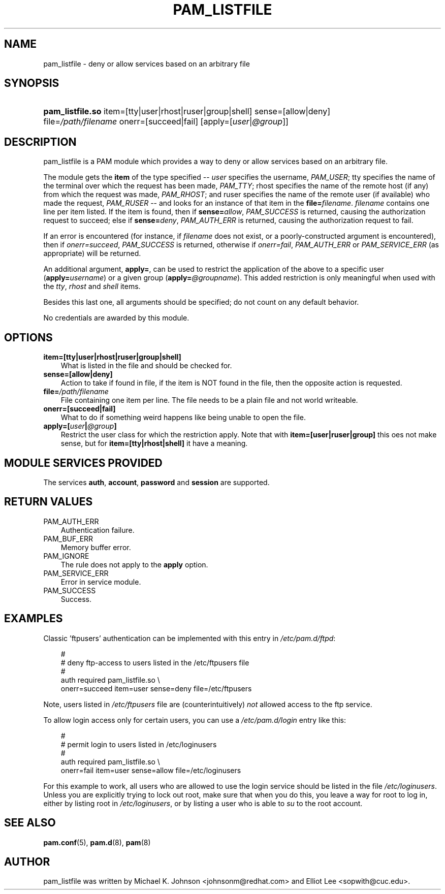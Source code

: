.\"     Title: pam_listfile
.\"    Author: 
.\" Generator: DocBook XSL Stylesheets v1.70.1 <http://docbook.sf.net/>
.\"      Date: 06/22/2006
.\"    Manual: Linux\-PAM Manual
.\"    Source: Linux\-PAM Manual
.\"
.TH "PAM_LISTFILE" "8" "06/22/2006" "Linux\-PAM Manual" "Linux\-PAM Manual"
.\" disable hyphenation
.nh
.\" disable justification (adjust text to left margin only)
.ad l
.SH "NAME"
pam_listfile \- deny or allow services based on an arbitrary file
.SH "SYNOPSIS"
.HP 16
\fBpam_listfile.so\fR item=[tty|user|rhost|ruser|group|shell] sense=[allow|deny] file=\fI/path/filename\fR onerr=[succeed|fail] [apply=[\fIuser\fR|\fI@group\fR]]
.SH "DESCRIPTION"
.PP
pam_listfile is a PAM module which provides a way to deny or allow services based on an arbitrary file.
.PP
The module gets the
\fBitem\fR
of the type specified \-\-
\fIuser\fR
specifies the username,
\fIPAM_USER\fR; tty specifies the name of the terminal over which the request has been made,
\fIPAM_TTY\fR; rhost specifies the name of the remote host (if any) from which the request was made,
\fIPAM_RHOST\fR; and ruser specifies the name of the remote user (if available) who made the request,
\fIPAM_RUSER\fR
\-\- and looks for an instance of that item in the
\fBfile=\fR\fB\fIfilename\fR\fR.
\fIfilename\fR
contains one line per item listed. If the item is found, then if
\fBsense=\fR\fB\fIallow\fR\fR,
\fIPAM_SUCCESS\fR
is returned, causing the authorization request to succeed; else if
\fBsense=\fR\fB\fIdeny\fR\fR,
\fIPAM_AUTH_ERR\fR
is returned, causing the authorization request to fail.
.PP
If an error is encountered (for instance, if
\fIfilename\fR
does not exist, or a poorly\-constructed argument is encountered), then if
\fIonerr=succeed\fR,
\fIPAM_SUCCESS\fR
is returned, otherwise if
\fIonerr=fail\fR,
\fIPAM_AUTH_ERR\fR
or
\fIPAM_SERVICE_ERR\fR
(as appropriate) will be returned.
.PP
An additional argument,
\fBapply=\fR, can be used to restrict the application of the above to a specific user (\fBapply=\fR\fB\fIusername\fR\fR) or a given group (\fBapply=\fR\fB\fI@groupname\fR\fR). This added restriction is only meaningful when used with the
\fItty\fR,
\fIrhost\fR
and
\fIshell\fR
items.
.PP
Besides this last one, all arguments should be specified; do not count on any default behavior.
.PP
No credentials are awarded by this module.
.SH "OPTIONS"
.PP
.TP 3n
\fBitem=[tty|user|rhost|ruser|group|shell]\fR
What is listed in the file and should be checked for.
.TP 3n
\fBsense=[allow|deny]\fR
Action to take if found in file, if the item is NOT found in the file, then the opposite action is requested.
.TP 3n
\fBfile=\fR\fB\fI/path/filename\fR\fR
File containing one item per line. The file needs to be a plain file and not world writeable.
.TP 3n
\fBonerr=[succeed|fail]\fR
What to do if something weird happens like being unable to open the file.
.TP 3n
\fBapply=[\fR\fB\fIuser\fR\fR\fB|\fR\fB\fI@group\fR\fR\fB]\fR
Restrict the user class for which the restriction apply. Note that with
\fBitem=[user|ruser|group]\fR
this oes not make sense, but for
\fBitem=[tty|rhost|shell]\fR
it have a meaning.
.SH "MODULE SERVICES PROVIDED"
.PP
The services
\fBauth\fR,
\fBaccount\fR,
\fBpassword\fR
and
\fBsession\fR
are supported.
.SH "RETURN VALUES"
.PP
.TP 3n
PAM_AUTH_ERR
Authentication failure.
.TP 3n
PAM_BUF_ERR
Memory buffer error.
.TP 3n
PAM_IGNORE
The rule does not apply to the
\fBapply\fR
option.
.TP 3n
PAM_SERVICE_ERR
Error in service module.
.TP 3n
PAM_SUCCESS
Success.
.SH "EXAMPLES"
.PP
Classic 'ftpusers' authentication can be implemented with this entry in
\fI/etc/pam.d/ftpd\fR:
.sp
.RS 3n
.nf
#
# deny ftp\-access to users listed in the /etc/ftpusers file
#
auth    required       pam_listfile.so \\
        onerr=succeed item=user sense=deny file=/etc/ftpusers
      
.fi
.RE
.sp
Note, users listed in
\fI/etc/ftpusers\fR
file are (counterintuitively)
\fInot\fR
allowed access to the ftp service.
.PP
To allow login access only for certain users, you can use a
\fI/etc/pam.d/login\fR
entry like this:
.sp
.RS 3n
.nf
#
# permit login to users listed in /etc/loginusers
#
auth    required       pam_listfile.so \\
        onerr=fail item=user sense=allow file=/etc/loginusers
      
.fi
.RE
.sp
For this example to work, all users who are allowed to use the login service should be listed in the file
\fI/etc/loginusers\fR. Unless you are explicitly trying to lock out root, make sure that when you do this, you leave a way for root to log in, either by listing root in
\fI/etc/loginusers\fR, or by listing a user who is able to
\fIsu\fR
to the root account.
.SH "SEE ALSO"
.PP

\fBpam.conf\fR(5),
\fBpam.d\fR(8),
\fBpam\fR(8)
.SH "AUTHOR"
.PP
pam_listfile was written by Michael K. Johnson <johnsonm@redhat.com> and Elliot Lee <sopwith@cuc.edu>.
